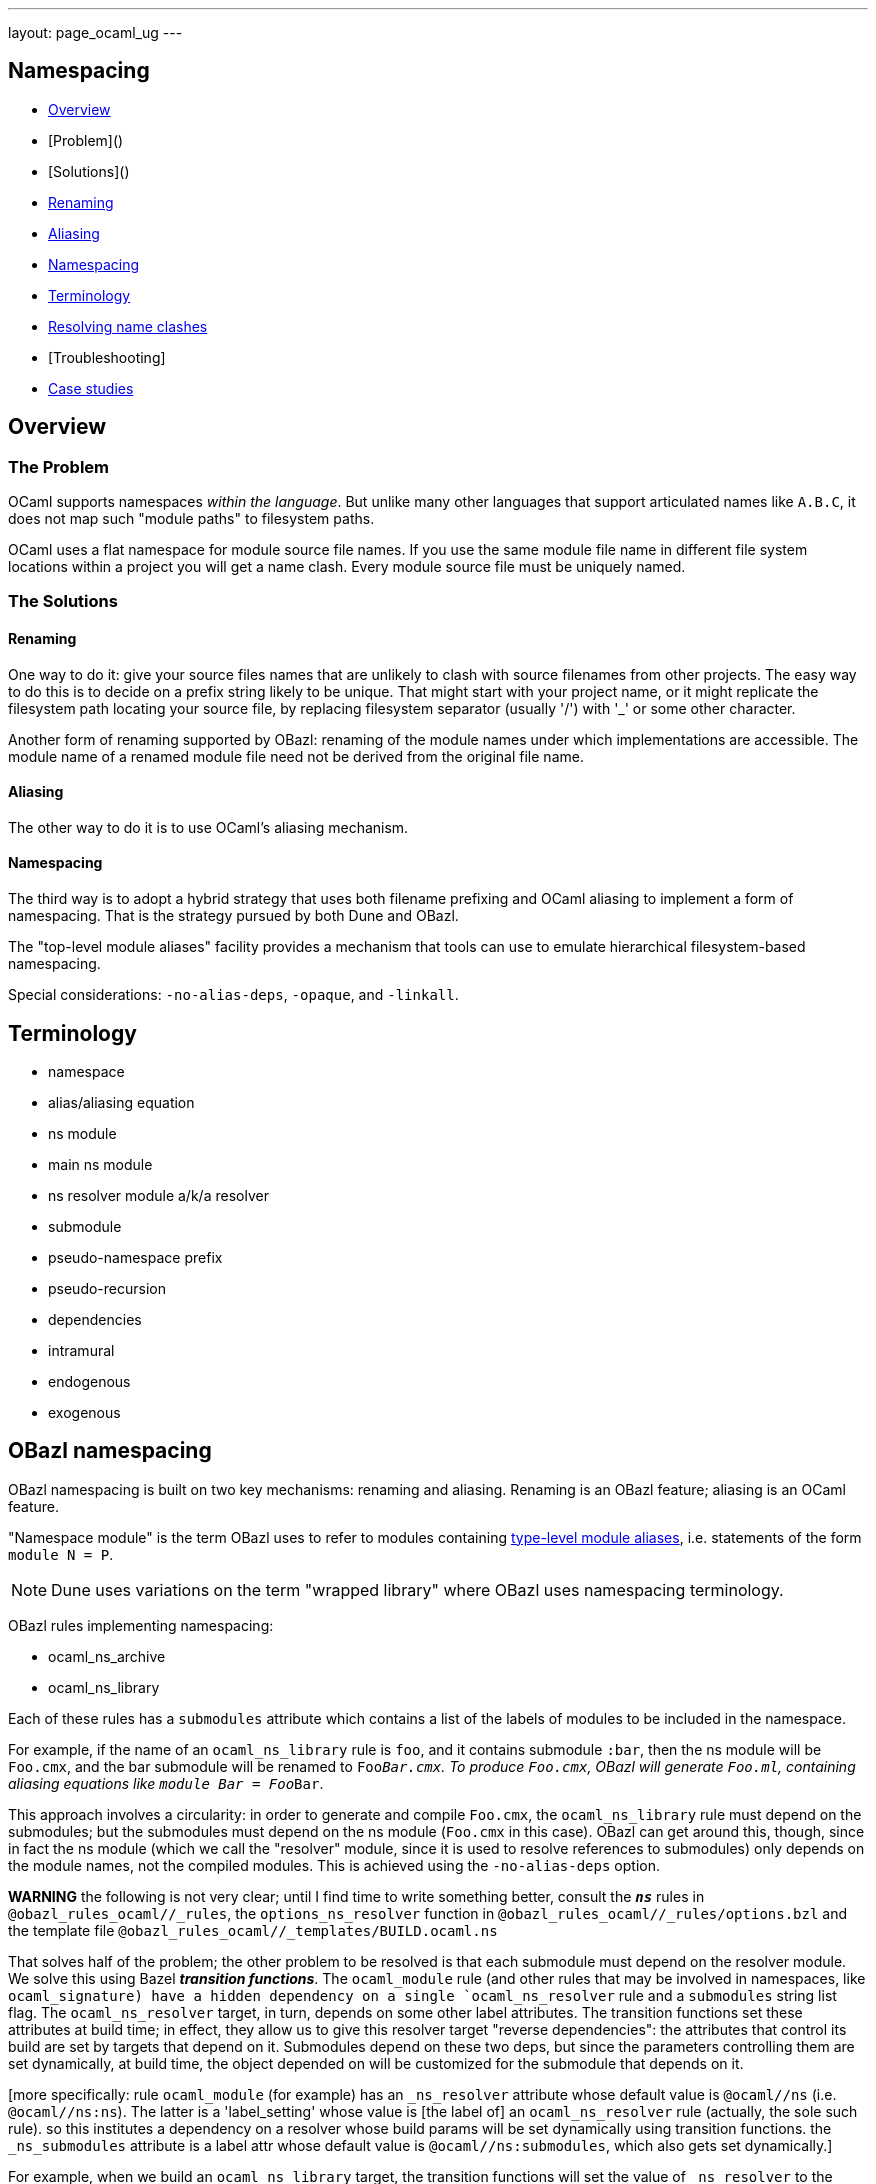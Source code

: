 ---
layout: page_ocaml_ug
---

== Namespacing


* link:#overview[Overview]
  * [Problem]()
  * [Solutions]()
    * link:#renaming[Renaming]
    * link:#aliasing[Aliasing]
    * link:#namespacing[Namespacing]
* link:#terminology[Terminology]
* link:#clashes[Resolving name clashes]
* [Troubleshooting]
  * link:#cases[Case studies]

== Overview

=== The Problem

OCaml supports namespaces _within the language_. But unlike many other
languages that support articulated names like `A.B.C`, it does not map
such "module paths" to filesystem paths.

OCaml uses a flat namespace for module source file names. If you use
the same module file name in different file system locations within a
project you will get a name clash. Every module source file must be
uniquely named.

=== The Solutions

==== anchor:renaming[]Renaming

One way to do it: give your source files names that are unlikely to
clash with source filenames from other projects. The easy way to do
this is to decide on a prefix string likely to be unique. That might
start with your project name, or it might replicate the filesystem
path locating your source file, by replacing filesystem separator
(usually '/') with '_' or some other character.

Another form of renaming supported by OBazl: renaming of the module
names under which implementations are accessible. The module name of a
renamed module file need not be derived from the original file name.

==== Aliasing
The other way to do it is to use OCaml's aliasing mechanism.

==== Namespacing

The third way is to adopt a hybrid strategy that uses both filename
prefixing and OCaml aliasing to implement a form of namespacing. That
is the strategy pursued by both Dune and OBazl.

The "top-level module aliases" facility provides a mechanism that
tools can use to emulate hierarchical filesystem-based namespacing.

Special considerations: `-no-alias-deps`, `-opaque`, and `-linkall`.

== Terminology

* namespace
* alias/aliasing equation
* ns module
  * main ns module
  * ns resolver module a/k/a resolver
* submodule
* pseudo-namespace prefix
* pseudo-recursion
* dependencies
  * intramural
  * endogenous
  * exogenous

== OBazl namespacing

OBazl namespacing is built on two key mechanisms: renaming and
aliasing. Renaming is an OBazl feature; aliasing is an OCaml feature.

"Namespace module" is the term OBazl uses to refer to modules containing
link:https://caml.inria.fr/pub/docs/manual-ocaml/modulealias.html[type-level module
aliases],
i.e. statements of the form `module N = P`.

NOTE: Dune uses variations on the term "wrapped library" where OBazl uses namespacing terminology.

OBazl rules implementing namespacing:

* ocaml_ns_archive
* ocaml_ns_library

Each of these rules has a `submodules` attribute which contains a list
of the labels of modules to be included in the namespace.

For example, if the name of an `ocaml_ns_library` rule is `foo`, and
it contains submodule `:bar`, then the ns module will be `Foo.cmx`,
and the bar submodule will be renamed to `Foo__Bar.cmx`. To produce
`Foo.cmx`, OBazl will generate `Foo.ml`, containing aliasing equations
like `module Bar = Foo__Bar`.

This approach involves a circularity: in order to generate and compile
`Foo.cmx`, the `ocaml_ns_library` rule must depend on the submodules;
but the submodules must depend on the ns module (`Foo.cmx` in this
case). OBazl can get around this, though, since in fact the ns module
(which we call the "resolver" module, since it is used to resolve
references to submodules) only depends on the module names, not the
compiled modules. This is achieved using the `-no-alias-deps` option.

**WARNING** the following is not very clear; until I find time to
write something better, consult the `*_ns_*` rules in
`@obazl_rules_ocaml//_rules`, the `options_ns_resolver` function in
`@obazl_rules_ocaml//_rules/options.bzl` and the template file
`@obazl_rules_ocaml//_templates/BUILD.ocaml.ns`

That solves half of the problem; the other problem to be resolved is
that each submodule must depend on the resolver module. We solve this
using Bazel _**transition functions**_. The `ocaml_module` rule (and
other rules that may be involved in namespaces, like `ocaml_signature)
have a hidden dependency on a single `ocaml_ns_resolver` rule and a
`submodules` string list flag. The `ocaml_ns_resolver` target, in
turn, depends on some other label attributes. The transition functions
set these attributes at build time; in effect, they allow us to give
this resolver target "reverse dependencies": the attributes that
control its build are set by targets that depend on it. Submodules
depend on these two deps, but since the parameters controlling them
are set dynamically, at build time, the object depended on will be
customized for the submodule that depends on it.

[more specifically: rule `ocaml_module` (for example) has an
`_ns_resolver` attribute whose default value is `@ocaml//ns` (i.e.
`@ocaml//ns:ns`). The latter is a 'label_setting' whose value is [the
label of] an `ocaml_ns_resolver` rule (actually, the sole such rule).
so this institutes a dependency on a resolver whose build params will
be set dynamically using transition functions. the `_ns_submodules`
attribute is a label attr whose default value is
`@ocaml//ns:submodules`, which also gets set dynamically.]


For example, when we build an `ocaml_ns_library` target, the
transition functions will set the value of `_ns_resolver` to the
desired namespace, and `_ns_submodules` to the list of submodules for
the namespace. These settings will be set before bazel proceeds to
build the submodules. When the time comes to build a submodule, Bazel
will see that it depends on the ns resolver, so it will first build
the latter. The build rule for it uses the values set by the
transition functions, so the result is a resolver that depends on the
information needed to make it work to compile the submodule.

[TODO: concrete example]

== Resolving name clashes

Alias-based namespacing is not foolproof. Different namespaces can
contain the same module name, in which case you will have different
aliasing equations for the same module name. If you open two such
namespaces at the same time, you will likely run into trouble
resolving references to the module in question.

Fortunately OBazl makes it relatively easy to avoid name clashes even
if you use the same module name in multiple places.

== Troubleshooting case studies

=== Multiple submodules with same name

==== Case A

This situation arose during OBazl development. To develop a tool we
wanted to borrow some code from Dune for parsing Dune files. The Dune
code contains `src/dune_lang/escape.ml` and `src/stdune/escape.ml`
(and their interface files). If both were included in ns libraries
then name clashes could emerge. This is because namespace aliasing
always starts with the original module (file) name. So in this case we
had two namespaces both of whose resolvers contained aliasing equations
for 'Escape'.

The compile for `dune_lang/template.ml`, which depends on `Escape`,
was failing with `Unbound value` for `Escape.escape`. The problem was
not that OCaml could not resolve the reference to `Escape`, but that
it resolved it to `stdune/escape.ml` instead of the intended
`dune_lang/escape.ml`, which does not define `escape`.

The reason was that `template.ml` began with `open Stdune`, so the ns
resolver for that namespace was used to look up `Escape`, yielding a
reference to `stdune/escape.ml`.

But if `template.ml` starts by opening `Stdune`, then how else could a
reference to `Escape` be resolved? This turned out to by my error: I
had included both `escape.ml` files in their respective package
namespace libraries, without bothering to closely inspect the 'main'
ns modules (`stdune/stdune.ml` and `dune_lang/dune_lang.ml`). These
did _not_ include aliasing equations for `Escape`. So the reference to
it within `dune_lang/template.ml` would be resolved without using any
namespace (i.e. aliasign) lookups.

To make this work in OBazl use the following technique:

**WARNING** the following is obsolete (our namespacing strategy has changed)

* Exclude the non-namespaced files from the ns-env. One way to do this is to use the `exclude` parameter of the `glob` function; for example:

```
    ns_env(aliases = glob(["*.ml"], exclude = ["escape.ml"]))
```

* Do not list the non-namespaced module in the `submodules` dictionary of the `ocaml_ns_library` rule.

* Do not use a `prefix` attribute on the `ocaml_module` rule instances used to build the non-namespaced modules.

* If the non-namespaced module depends on a namespaced module, you
  must '-open' the namespace containing the latter. Use the prefix of
  your `ns_env()` as the module name. For example:

```
    opts = ["-open", "Demos_Obazl_Stdune__00_ns_env"]
```

>        Currently this must be done manually, but it will soon be automated.

==== Case B

Same problem involving module `Glob`, found in `src/dune_engine` and `other_libs/dune_glob`.

The error message:

```
File "bazel-out/darwin-fastbuild/bin/obazl/dune_engine/_obazl_/Demos_Obazl_Dune_engine__Predicate_lang.ml", line 1:
Error: The implementation bazel-out/darwin-fastbuild/bin/obazl/dune_engine/_obazl_/Demos_Obazl_Dune_engine__Predicate_lang.ml
       does not match the interface bazel-out/darwin-fastbuild/bin/obazl/dune_engine/_obazl_/Demos_Obazl_Dune_engine__Predicate_lang.cmi:
       ...
       In module Glob:
       Values do not match:
         val of_glob :
           Demos_Obazl_Dune_engine__Glob.t -> (string -> bool) t/2
       is not included in
         val of_glob : Demos_Obazl_Dune_glob__Glob.t -> t/1
       File "bazel-out/darwin-fastbuild/bin/obazl/dune_engine/_obazl_/Demos_Obazl_Dune_engine__Predicate_lang.mli", line 49, characters 2-27:
         Expected declaration
       File "bazel-out/darwin-fastbuild/bin/obazl/dune_engine/_obazl_/Demos_Obazl_Dune_engine__Predicate_lang.ml", line 133, characters 6-13:
         Actual declaration
       File "bazel-out/darwin-fastbuild/bin/obazl/dune_engine/_obazl_/Demos_Obazl_Dune_engine__Predicate_lang.ml", line 116, characters 2-24:
         Definition of type t/1
       File "bazel-out/darwin-fastbuild/bin/obazl/dune_engine/_obazl_/Demos_Obazl_Dune_engine__Predicate_lang.ml", lines 3-8, characters 0-22:
         Definition of type t/2
Target //obazl/dune_engine:_Predicate_lang failed to build
```

In short: the problem arose because of the way OBazl handles
dependencies. It retains transitive deps and strictly preserves
ordering. In this case, the way we listed dependencies resulted in the
insertion of `dune_glob/glob.cmo` between `predicate_lang.mli` and
`dune_engine/glob.cmo`, so it and `predicate_lang.ml` used different
`Glob` modules.

Long story short: sometimes this can happen if a structfile and its
sigfile have different deps. Still not sure what causes this problem,
but the workaround was to move the dep on //obazl/dune_glob from _Glob
to _Glob.cmi.

**B** Same name for ns main module and ns submodule

Demo set035/case03: ocaml_ns_module.name = color, contains submodule:

        "//namespaces/obazl/set030/case01:color": "Color",

Only way around this is to change the main ns name?

'''

== Troubleshooting

* Count your underscores!  It's easy to write 'Foo_Bar_Baz' when you should write 'Foo_Bar__Baz', in which case you may get an 'Unbound module' warning.

* If you use a main module, you probably need to exclude it from the ns_env. Otherwise it will be aliased.
 e.g. from dune_glob:

```
ns_env(aliases = glob( ["*.ml"], exclude = ["dune_glob.ml"] ) + ["lexer.mll"])
```

=== inconsistent assumptions over interface

```
File "namespaces/obazl/set300/case370/foo-bar/test.ml", line 1:
Error: Files namespaces/obazl/set300/case370/foo-bar/test.cmo
       and bazel-out/darwin-fastbuild/bin/namespaces/obazl/set300/case370/foo-bar/_obazl_/Demos_Namespaces_Obazl_Set300_Case370_Foo_bar__Red.cmo
       make inconsistent assumptions over interface Demos_Namespaces_Obazl_Set300_Case370_Foo_bar__Red
```

== OBSOLETE docs

Example
-------


**NOTES**

-   Our example used the same substring for the name and the ns
    attribute, "foo", but this is not required. The name need not
    correspond to the ns in any way; it just functions as a build target
    identifier. In other words, the `name` attribute names the rule, not
    the namespace.

Example:
link:https://github.com/obazl/dev_obazl/tree/main/demos/namespaces[demos/namespaces]

> **WARNING** If your module has both a source file (`foo.ml`) and an
> interface file (`foo.mli`), you must put both of them into the
> namespace. More specifically: both the `ocaml_module` and the
> `ocaml_interface` rules for these files must include the `ns`
> attribute that registers them in the namespace. But the `ocaml_ns`
> rule only needs to list the source files in its `submodules`
> attribute. (A future version will make this less cumbersome.)

Type-Level Module Aliases
-------------------------

OCaml has a sophisticated module system that is partially tied to the
file system.

Each OCaml "compilation unit" determines a module, whose name is the
file name, capitalized and truncated to remove the extension. Thus
`foo.ml` determines module `Foo`.

File names including double underscores, such as `foo__bar.ml`, receive
special treatment. The compiler will treat the double underscore as a
dot, in this case yielding `Foo.bar`.

> \[T\]he compiler uses the following heuristic when printing paths:
> given a path Lib\_\_fooBar, if Lib.FooBar exists and is an alias for
> Lib\_\_fooBar, then the compiler will always display Lib.FooBar
> instead of Lib\_\_fooBar. This way the long Mylib\_\_ names stay
> hidden and all the user sees is the nicer dot names. This is how the
> OCaml standard library is compiled.\" (source:
> https://caml.inria.fr/pub/docs/manual-ocaml/modulealias.html)

Translated into English, this bit of indecipherability seems to mean
that, for example. if `lib.ml` contains `module FooBar = Lib__fooBar`,
then `Lib.FooBar` corresponds to `Lib__fooBar`. The documentation does
not explicitly say that references to `Foo.Bar` are translated to
`foo__Bar.ml`, but that is the implication.

WARNING: The information about double underscores seems to be outdated.
Experimentation shows that any string can be used; see
link:https://github.com/obazl/dev_obazl/tree/main/demos/namespaces/minimal/ns_sep[demos/namespaces/minimal/ns\_sep]
for examples.

References
----------

-   link:https://caml.inria.fr/pub/docs/manual-ocaml/modulealias.html[8.8 Type-level module
    aliases]
-   link:https://blog.janestreet.com/better-namespaces-through-module-aliases[Better namespaces through module
    aliases]
    (blogpost, 2014)

== obsolete stuff

=== rule: ocaml_ns_env

Purpose: determines a namespace prefix for renaming files, and writes
a resolver file mapping raw module names to prefixed module names.
Modules (ocaml_module rules) depend on this to decide how to rename
source files.

==== macro: ns_env

This macro instantiates rule `ocaml_ns_env`, which initializes a
_namespace evaluation environment_ or `ns env`. An `ns env` consists
of a pseudo-namespace prefix string and optionally an ns resolver
module.

=== attribute: ns_env

Used by `ocaml_module` and `ocaml_signature` to join a namespace.

